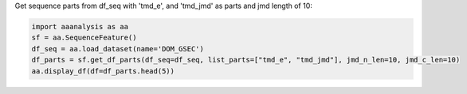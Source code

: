 Get sequence parts from df_seq with 'tmd_e', and 'tmd_jmd' as parts and jmd length of 10:

.. code:: ipython2

    import aaanalysis as aa
    sf = aa.SequenceFeature()
    df_seq = aa.load_dataset(name='DOM_GSEC')
    df_parts = sf.get_df_parts(df_seq=df_seq, list_parts=["tmd_e", "tmd_jmd"], jmd_n_len=10, jmd_c_len=10)
    aa.display_df(df=df_parts.head(5))



.. raw:: html

    <style type="text/css">
    #T_4cdd2 thead th {
      background-color: white;
      color: black;
    }
    #T_4cdd2 tbody tr:nth-child(odd) {
      background-color: #f2f2f2;
    }
    #T_4cdd2 tbody tr:nth-child(even) {
      background-color: white;
    }
    #T_4cdd2 th {
      padding: 5px;
      white-space: nowrap;
    }
    #T_4cdd2  td {
      padding: 5px;
      white-space: nowrap;
    }
    #T_4cdd2 table {
      font-size: 12px;
    }
    </style>
    <table id="T_4cdd2" style='display:block; max-height: 300px; max-width: 100%; overflow-x: auto; overflow-y: auto;'>
      <thead>
        <tr>
          <th class="blank level0" >&nbsp;</th>
          <th id="T_4cdd2_level0_col0" class="col_heading level0 col0" >tmd_e</th>
          <th id="T_4cdd2_level0_col1" class="col_heading level0 col1" >tmd_jmd</th>
        </tr>
      </thead>
      <tbody>
        <tr>
          <th id="T_4cdd2_level0_row0" class="row_heading level0 row0" >P05067</th>
          <td id="T_4cdd2_row0_col0" class="data row0 col0" >AIIGLMVGGVVIATVIVITLVML</td>
          <td id="T_4cdd2_row0_col1" class="data row0 col1" >FAEDVGSNKGAIIGLMVGGVVIATVIVITLVMLKKKQYTSIHH</td>
        </tr>
        <tr>
          <th id="T_4cdd2_level0_row1" class="row_heading level0 row1" >P14925</th>
          <td id="T_4cdd2_row1_col0" class="data row1 col0" >SVVLITTLLVIPVLVLLAIVMFI</td>
          <td id="T_4cdd2_row1_col1" class="data row1 col1" >KLSTEPGSGVSVVLITTLLVIPVLVLLAIVMFIRWKKSRAFGD</td>
        </tr>
        <tr>
          <th id="T_4cdd2_level0_row2" class="row_heading level0 row2" >P70180</th>
          <td id="T_4cdd2_row2_col0" class="data row2 col0" >SAVTGIVVGALLGAGLLMAFYFF</td>
          <td id="T_4cdd2_row2_col1" class="data row2 col1" >PCKSSGGLEESAVTGIVVGALLGAGLLMAFYFFRKKYRITIER</td>
        </tr>
        <tr>
          <th id="T_4cdd2_level0_row3" class="row_heading level0 row3" >Q03157</th>
          <td id="T_4cdd2_row3_col0" class="data row3 col0" >ALSGLLIMGAGGGSLIVLSLLLL</td>
          <td id="T_4cdd2_row3_col1" class="data row3 col1" >APSGTGVSREALSGLLIMGAGGGSLIVLSLLLLRKKKPYGTIS</td>
        </tr>
        <tr>
          <th id="T_4cdd2_level0_row4" class="row_heading level0 row4" >Q06481</th>
          <td id="T_4cdd2_row4_col0" class="data row4 col0" >ALIGLLVIAVAIATVIVISLVML</td>
          <td id="T_4cdd2_row4_col1" class="data row4 col1" >LREDFSLSSSALIGLLVIAVAIATVIVISLVMLRKRQYGTISH</td>
        </tr>
      </tbody>
    </table>




